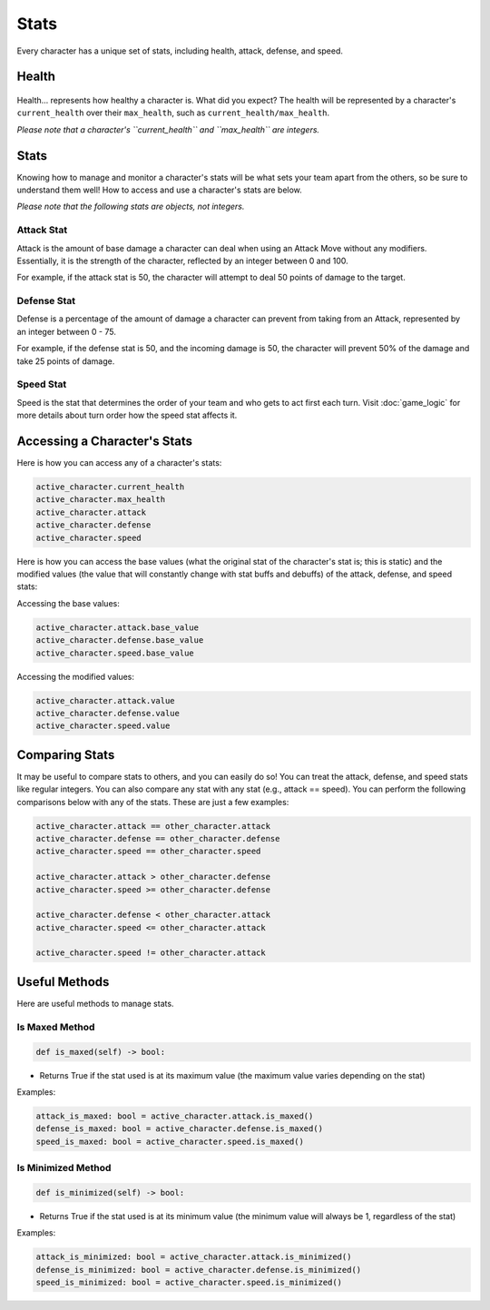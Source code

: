 =====
Stats
=====

Every character has a unique set of stats, including health, attack, defense, and speed.

Health
======

.. figure:: ./_static/gifs/health_bar.gif
   :width: 215
   :align: center

Health... represents how healthy a character is. What did you expect? The health will be represented by a character's
``current_health`` over their ``max_health``, such as ``current_health/max_health``.

*Please note that a character's ``current_health`` and ``max_health`` are integers.*

Stats
=====

Knowing how to manage and monitor a character's stats will be what sets your team apart from the others, so be sure
to understand them well! How to access and use a character's stats are below.

*Please note that the following stats are objects, not integers.*

Attack Stat
-----------

.. image:: ./_static/images/attack_buff.png
   :width: 90
   :align: center

Attack is the amount of base damage a character can deal when using an Attack Move without any modifiers.
Essentially, it is the strength of the character, reflected by an integer between 0 and 100.

For example, if the attack stat is 50, the character will attempt to deal 50 points of damage to the target.


Defense Stat
------------

.. image:: ./_static/images/defense_buff.png
   :width: 90
   :align: center

Defense is a percentage of the amount of damage a character can prevent from taking from an Attack, represented by an
integer between 0 - 75.

For example, if the defense stat is 50, and the incoming damage is 50, the character will prevent 50% of the damage
and take 25 points of damage.

Speed Stat
----------

.. image:: ./_static/images/speed_buff.png
   :width: 90
   :align: center

Speed is the stat that determines the order of your team and who gets to act first each turn. Visit
:doc:`game_logic` for more details about turn order
how the speed stat affects it.

Accessing a Character's Stats
=============================

Here is how you can access any of a character's stats:

.. code-block::

    active_character.current_health
    active_character.max_health
    active_character.attack
    active_character.defense
    active_character.speed

Here is how you can access the base values (what the original stat of the character's stat is; this is static)
and the modified values (the value that will constantly change with stat buffs and debuffs) of the attack,
defense, and speed stats:

Accessing the base values:

.. code-block::

    active_character.attack.base_value
    active_character.defense.base_value
    active_character.speed.base_value

Accessing the modified values:

.. code-block::

    active_character.attack.value
    active_character.defense.value
    active_character.speed.value

Comparing Stats
===============

It may be useful to compare stats to others, and you can easily do so! You can treat the attack, defense, and speed
stats like regular integers. You can also compare any stat with any stat (e.g., attack == speed). You can perform the
following comparisons below with any of the stats. These are just a few examples:

.. code-block::

    active_character.attack == other_character.attack
    active_character.defense == other_character.defense
    active_character.speed == other_character.speed

    active_character.attack > other_character.defense
    active_character.speed >= other_character.defense

    active_character.defense < other_character.attack
    active_character.speed <= other_character.attack

    active_character.speed != other_character.attack


Useful Methods
==============

Here are useful methods to manage stats.

Is Maxed Method
---------------

.. code-block:: python

    def is_maxed(self) -> bool:

- Returns True if the stat used is at its maximum value (the maximum value varies depending on the stat)

Examples:

.. code-block:: python

    attack_is_maxed: bool = active_character.attack.is_maxed()
    defense_is_maxed: bool = active_character.defense.is_maxed()
    speed_is_maxed: bool = active_character.speed.is_maxed()

Is Minimized Method
-------------------

.. code-block:: python

    def is_minimized(self) -> bool:

- Returns True if the stat used is at its minimum value (the minimum value will always be 1, regardless of the stat)

Examples:

.. code-block:: python

    attack_is_minimized: bool = active_character.attack.is_minimized()
    defense_is_minimized: bool = active_character.defense.is_minimized()
    speed_is_minimized: bool = active_character.speed.is_minimized()
